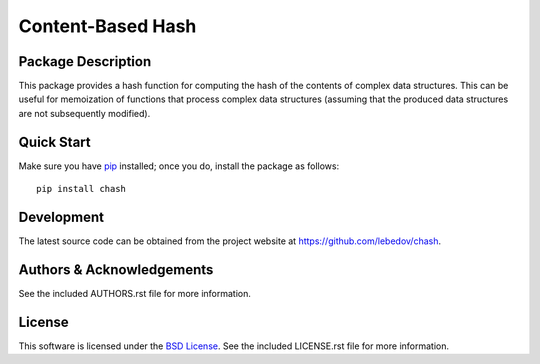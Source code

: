 .. -*- rst -*-

Content-Based Hash
==================

Package Description
-------------------
This package provides a hash function for computing the hash of the contents of 
complex data structures. This can be useful for memoization of functions that
process complex data structures (assuming that the produced data structures are
not subsequently modified).

Quick Start
-----------
Make sure you have `pip <http://pip.pypa.io>`_ installed; once you do, install
the package as follows::

  pip install chash

Development
-----------
The latest source code can be obtained from the project website at
`<https://github.com/lebedov/chash>`_.

Authors & Acknowledgements
--------------------------
See the included AUTHORS.rst file for more information.

License
-------
This software is licensed under the `BSD License
<http://www.opensource.org/licenses/bsd-license.php>`_.
See the included LICENSE.rst file for more information.
